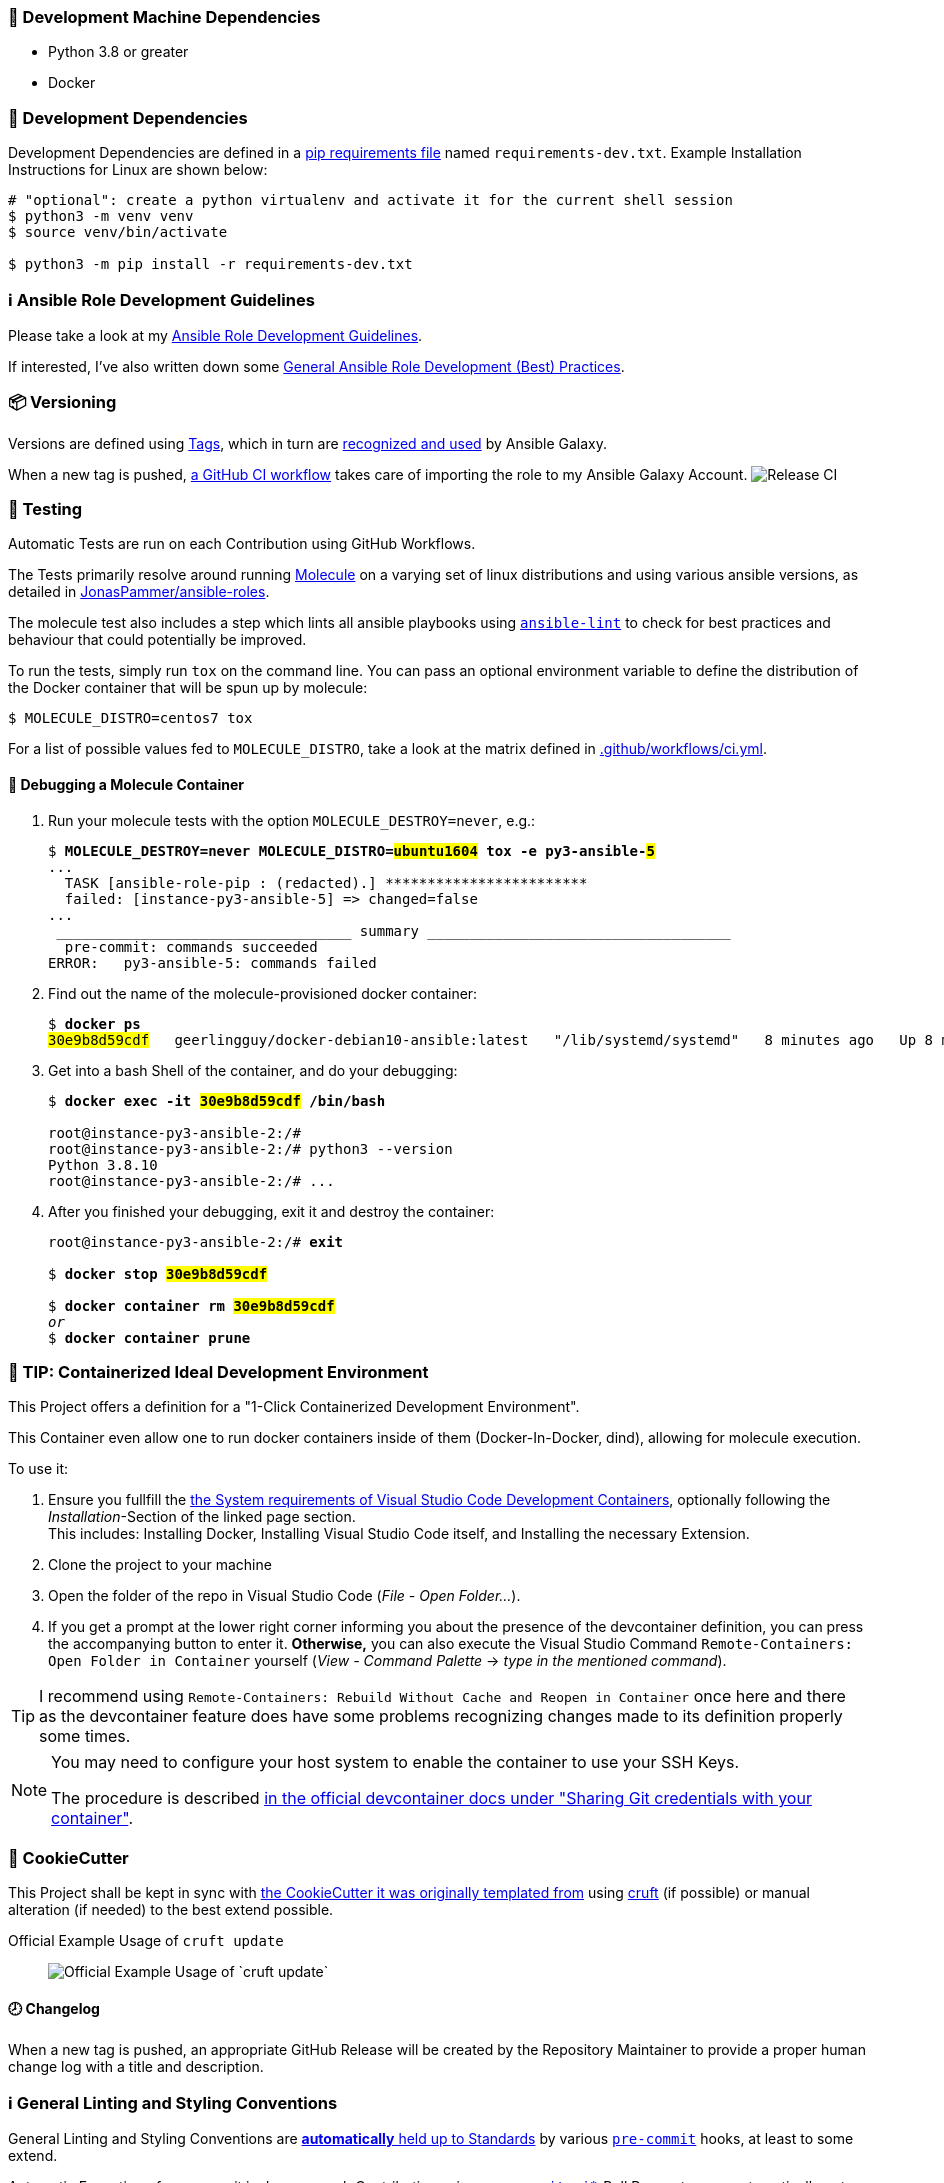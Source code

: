 [[development-system-dependencies]]
=== 📌 Development Machine Dependencies

* Python 3.8 or greater
* Docker

[[development-dependencies]]
=== 📌 Development Dependencies
Development Dependencies are defined in a
https://pip.pypa.io/en/stable/user_guide/#requirements-files[pip requirements file]
named `requirements-dev.txt`.
Example Installation Instructions for Linux are shown below:

----
# "optional": create a python virtualenv and activate it for the current shell session
$ python3 -m venv venv
$ source venv/bin/activate

$ python3 -m pip install -r requirements-dev.txt
----

[[development-guidelines]]
=== ℹ️ Ansible Role Development Guidelines

Please take a look at my https://github.com/JonasPammer/cookiecutter-ansible-role/blob/master/ROLE_DEVELOPMENT_GUIDELINES.adoc[
Ansible Role Development Guidelines].

If interested, I've also written down some
https://github.com/JonasPammer/cookiecutter-ansible-role/blob/master/ROLE_DEVELOPMENT_TIPS.adoc[
General Ansible Role Development (Best) Practices].

[[versioning]]
=== 📦 Versioning

Versions are defined using https://git-scm.com/book/en/v2/Git-Basics-Tagging[Tags],
which in turn are https://galaxy.ansible.com/docs/contributing/version.html[recognized and used] by Ansible Galaxy.

When a new tag is pushed, https://github.com/JonasPammer/ansible-role-openssl/actions/workflows/release-to-galaxy.yml[
a GitHub CI workflow] takes care of importing the role to my Ansible Galaxy Account.
image:https://github.com/JonasPammer/ansible-role-openssl/actions/workflows/release-to-galaxy.yml/badge.svg[Release CI]

[[testing]]
=== 🧪 Testing
Automatic Tests are run on each Contribution using GitHub Workflows.

The Tests primarily resolve around running
https://molecule.readthedocs.io/en/latest/[Molecule]
on a varying set of linux distributions and using various ansible versions,
as detailed in https://github.com/JonasPammer/ansible-roles[JonasPammer/ansible-roles].

The molecule test also includes a step which lints all ansible playbooks using
https://github.com/ansible/ansible-lint#readme[`ansible-lint`]
to check for best practices and behaviour that could potentially be improved.

To run the tests, simply run `tox` on the command line.
You can pass an optional environment variable to define the distribution of the
Docker container that will be spun up by molecule:

----
$ MOLECULE_DISTRO=centos7 tox
----

For a list of possible values fed to `MOLECULE_DISTRO`,
take a look at the matrix defined in link:.github/workflows/ci.yml[].

==== 🐛 Debugging a Molecule Container

1. Run your molecule tests with the option `MOLECULE_DESTROY=never`, e.g.:
+
[subs="quotes,macros"]
----
$ *MOLECULE_DESTROY=never MOLECULE_DISTRO=#ubuntu1604# tox -e py3-ansible-#5#*
...
  TASK [ansible-role-pip : (redacted).] pass:[************************]
  failed: [instance-py3-ansible-5] => changed=false
...
 pass:[___________________________________ summary ____________________________________]
  pre-commit: commands succeeded
ERROR:   py3-ansible-5: commands failed
----

2. Find out the name of the molecule-provisioned docker container:
+
[subs="quotes"]
----
$ *docker ps*
#30e9b8d59cdf#   geerlingguy/docker-debian10-ansible:latest   "/lib/systemd/systemd"   8 minutes ago   Up 8 minutes                                                                                                    instance-py3-ansible-5
----

3. Get into a bash Shell of the container, and do your debugging:
+
[subs="quotes"]
----
$ *docker exec -it #30e9b8d59cdf# /bin/bash*

root@instance-py3-ansible-2:/#
root@instance-py3-ansible-2:/# python3 --version
Python 3.8.10
root@instance-py3-ansible-2:/# ...
----

4. After you finished your debugging, exit it and destroy the container:
+
[subs="quotes"]
----
root@instance-py3-ansible-2:/# *exit*

$ *docker stop #30e9b8d59cdf#*

$ *docker container rm #30e9b8d59cdf#*
_or_
$ *docker container prune*
----


[[development-container-extra]]
=== 🧃 TIP: Containerized Ideal Development Environment

This Project offers a definition for a "1-Click Containerized Development Environment".

This Container even allow one to run docker containers inside of them (Docker-In-Docker, dind),
allowing for molecule execution.

To use it:

1. Ensure you fullfill the link:https://code.visualstudio.com/docs/remote/containers#_system-requirements[
   the System requirements of Visual Studio Code Development Containers],
   optionally following the __Installation__-Section of the linked page section. +
   This includes: Installing Docker, Installing Visual Studio Code itself, and Installing the necessary Extension.
2. Clone the project to your machine
3. Open the folder of the repo in Visual Studio Code (_File - Open Folder…_).
4. If you get a prompt at the lower right corner informing you about the presence of the devcontainer definition,
you can press the accompanying button to enter it.
*Otherwise,* you can also execute the Visual Studio Command `Remote-Containers: Open Folder in Container` yourself (_View - Command Palette_ -> _type in the mentioned command_).

[TIP]
====
I recommend using `Remote-Containers: Rebuild Without Cache and Reopen in Container`
once here and there as the devcontainer feature does have some problems recognizing
changes made to its definition properly some times.
====

[NOTE]
=====
You may need to configure your host system to enable the container to use your SSH Keys.

The procedure is described https://code.visualstudio.com/docs/remote/containers#_sharing-git-credentials-with-your-container[
in the official devcontainer docs under "Sharing Git credentials with your container"].
=====


[[cookiecutter]]
=== 🍪 CookieCutter

This Project shall be kept in sync with
https://github.com/JonasPammer/cookiecutter-ansible-role[the CookieCutter it was originally templated from]
using https://github.com/cruft/cruft[cruft] (if possible) or manual alteration (if needed)
to the best extend possible.

.Official Example Usage of `cruft update`
____
image::https://raw.githubusercontent.com/cruft/cruft/master/art/example_update.gif[Official Example Usage of `cruft update`]
____

==== 🕗 Changelog
When a new tag is pushed, an appropriate GitHub Release will be created
by the Repository Maintainer to provide a proper human change log with a title and description.


[[pre-commit]]
=== ℹ️ General Linting and Styling Conventions
General Linting and Styling Conventions are
https://stackoverflow.blog/2020/07/20/linters-arent-in-your-way-theyre-on-your-side/[*automatically* held up to Standards]
by various https://pre-commit.com/[`pre-commit`] hooks, at least to some extend.

Automatic Execution of pre-commit is done on each Contribution using
https://pre-commit.ci/[`pre-commit.ci`]<<note_pre-commit-ci,*>>.
Pull Requests even automatically get fixed by the same tool,
at least by hooks that automatically alter files.

[NOTE]
====
Not to confuse:
Although some pre-commit hooks may be able to warn you about script-analyzed flaws in syntax or even code to some extend (for which reason pre-commit's hooks are *part of* the test suite),
pre-commit itself does not run any real Test Suites.
For Information on Testing, see <<testing>>.
====

[TIP]
====
[[note_pre-commit-ci]]
Nevertheless, I recommend you to integrate pre-commit into your local development workflow yourself.

This can be done by cd'ing into the directory of your cloned project and running `pre-commit install`.
Doing so will make git run pre-commit checks on every commit you make,
aborting the commit themselves if a hook alarm'ed.

You can also, for example, execute pre-commit's hooks at any time by running `pre-commit run --all-files`.
====
